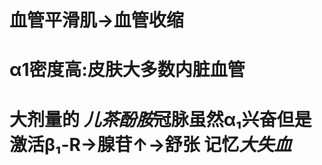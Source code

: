 :PROPERTIES:
:ID:	615C82A9-78A5-4854-AC73-847E90DBBC89
:END:

* 血管平滑肌→血管收缩
* α1密度高:皮肤大多数内脏血管
* 大剂量的 [[儿茶酚胺]]冠脉虽然α₁兴奋但是激活β₁-R→腺苷↑→舒张 记忆[[大失血]]